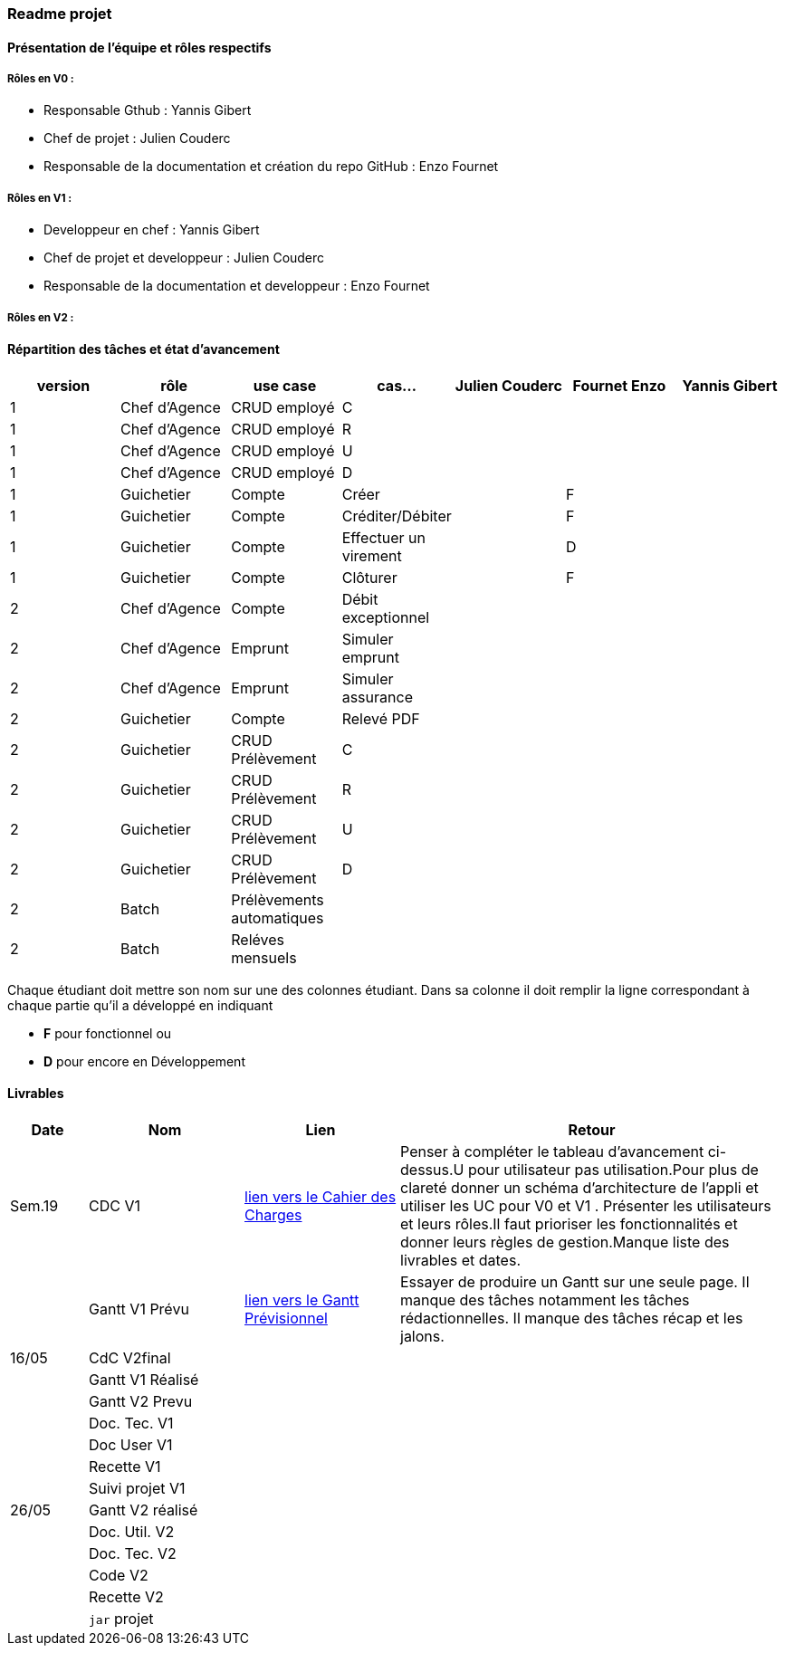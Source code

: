 === Readme projet

==== Présentation de l'équipe et rôles respectifs

===== Rôles en V0 :
  - Responsable Gthub : Yannis Gibert 
  - Chef de projet :  Julien Couderc 
  - Responsable de la documentation et création du repo GitHub : Enzo Fournet

===== Rôles en V1 :
  - Developpeur en chef : Yannis Gibert 
  - Chef de projet et developpeur : Julien Couderc 
  - Responsable de la documentation et developpeur : Enzo Fournet
  
===== Rôles en V2 :


==== Répartition des tâches et état d'avancement
[options="header,footer"]
|=======================
|version|rôle     |use case   |cas...                 | Julien Couderc | Fournet Enzo | Yannis Gibert 
|1    |Chef d’Agence    |CRUD employé  |C| | | 
|1    |Chef d’Agence    |CRUD employé  |R| | | 
|1    |Chef d’Agence |CRUD employé  |U| | | 
|1    |Chef d’Agence   |CRUD employé  |D| | |
|1    |Guichetier     | Compte | Créer||F|  
|1    |Guichetier     | Compte | Créditer/Débiter||F | 
|1    |Guichetier     | Compte | Effectuer un virement|| D| 
|1    |Guichetier     | Compte | Clôturer||F| 
|2    |Chef d’Agence     | Compte | Débit exceptionnel|| | 
|2    |Chef d’Agence     | Emprunt | Simuler emprunt|| | 
|2    |Chef d’Agence     | Emprunt | Simuler assurance|| | 
|2    |Guichetier     | Compte | Relevé PDF|| | 
|2    |Guichetier     | CRUD Prélèvement | C|| |  
|2    |Guichetier     | CRUD Prélèvement | R|| |  
|2    |Guichetier     | CRUD Prélèvement | U|| |  
|2    |Guichetier     | CRUD Prélèvement | D|| |  
|2    |Batch     | Prélèvements automatiques | || | 
|2    |Batch     | Reléves mensuels | || | 

|=======================


Chaque étudiant doit mettre son nom sur une des colonnes étudiant.
Dans sa colonne il doit remplir la ligne correspondant à chaque partie qu'il a développé en indiquant

*	*F* pour fonctionnel ou
*	*D* pour encore en Développement

==== Livrables

[cols="1,2,2,5",options=header]
|===
| Date    | Nom         |  Lien                             | Retour
| Sem.19  | CDC V1      | link:https://github.com/IUT-Blagnac/sae2023-bank-2b2/blob/edc440da309e82dd2bd9c6d4c684749f07064511/V1/Doc/CahierDesCharges/CDCU.adoc[lien vers le Cahier des Charges]  |   Penser à compléter le tableau d'avancement ci-dessus.U pour utilisateur pas utilisation.Pour plus de clareté donner un schéma d'architecture de l'appli et utiliser les UC pour V0 et V1 . Présenter les utilisateurs et leurs rôles.Il faut prioriser les fonctionnalités et donner leurs règles de gestion.Manque liste des livrables et dates.       
|         |Gantt V1 Prévu| link:https://github.com/IUT-Blagnac/sae2023-bank-2b2/blob/edc440da309e82dd2bd9c6d4c684749f07064511/V1/Doc/Gantt/GanttPr%C3%A9visionnel.pdf[lien vers le Gantt Prévisionnel] | Essayer de produire un Gantt sur une seule page. Il manque des tâches notamment les tâches rédactionnelles. Il manque des tâches récap et les jalons. 
| 16/05  | CdC V2final|                                     |  
|         | Gantt V1 Réalisé |                               |     
|         | Gantt V2 Prevu|         |     
|         | Doc. Tec. V1 |        |    
|         | Doc User V1    |        |
|         | Recette V1  |                      | 
|         | Suivi projet V1|   | 
| 26/05   | Gantt V2  réalisé    |       | 
|         | Doc. Util. V2 |         |         
|         | Doc. Tec. V2 |                |     
|         | Code V2    |                     | 
|         | Recette V2 |                      | 
|         | `jar` projet |    | 

|===
